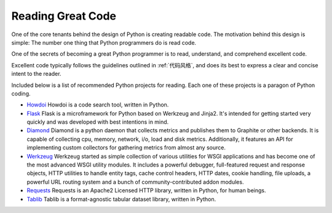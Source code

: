 Reading Great Code
==================

One of the core tenants behind the design of Python is creating
readable code. The motivation behind this design is simple: The number
one thing that Python programmers do is read code.

One of the secrets of becoming a great Python programmer is to read,
understand, and comprehend excellent code.

.. raw:: html

    <iframe width="560" 
            height="315" 
            src="https://www.youtube.com/embed/Jc8M9-LoEuo" 
            frameborder="0" allowfullscreen></iframe>


Excellent code typically follows the guidelines outlined in
:ref:`代码风格`, and does its best to express a clear and concise
intent to the reader.

Included below is a list of recommended Python projects for
reading. Each one of these projects is a paragon of Python coding.

- `Howdoi <https://github.com/gleitz/howdoi>`_
  Howdoi is a code search tool, written in Python.

- `Flask <https://github.com/mitsuhiko/flask>`_
  Flask is a microframework for Python based on Werkzeug and Jinja2.
  It's intended for getting started very quickly and was developed with
  best intentions in mind.

- `Diamond <https://github.com/python-diamond/Diamond>`_
  Diamond is a python daemon that collects metrics
  and publishes them to Graphite or other backends.
  It is capable of collecting cpu, memory, network, i/o, load and disk metrics.
  Additionally, it features an API for implementing custom collectors
  for gathering metrics from almost any source.

- `Werkzeug <https://github.com/mitsuhiko/werkzeug>`_
  Werkzeug started as simple collection of various utilities for WSGI
  applications and has become one of the most advanced WSGI utility modules.
  It includes a powerful debugger, full-featured request and response objects,
  HTTP utilities to handle entity tags, cache control headers, HTTP dates,
  cookie handling, file uploads, a powerful URL routing system and a bunch
  of community-contributed addon modules.

- `Requests <https://github.com/kennethreitz/requests>`_
  Requests is an Apache2 Licensed HTTP library, written in Python,
  for human beings.

- `Tablib <https://github.com/kennethreitz/tablib>`_
  Tablib is a format-agnostic tabular dataset library, written in Python.


.. todo:: Include code examples of exemplary code from each of the projects listed. Explain why it is excellent code. Use complex examples.

.. todo:: Explain techniques to rapidly identify data structures, algorithms and determine what the code is doing.
